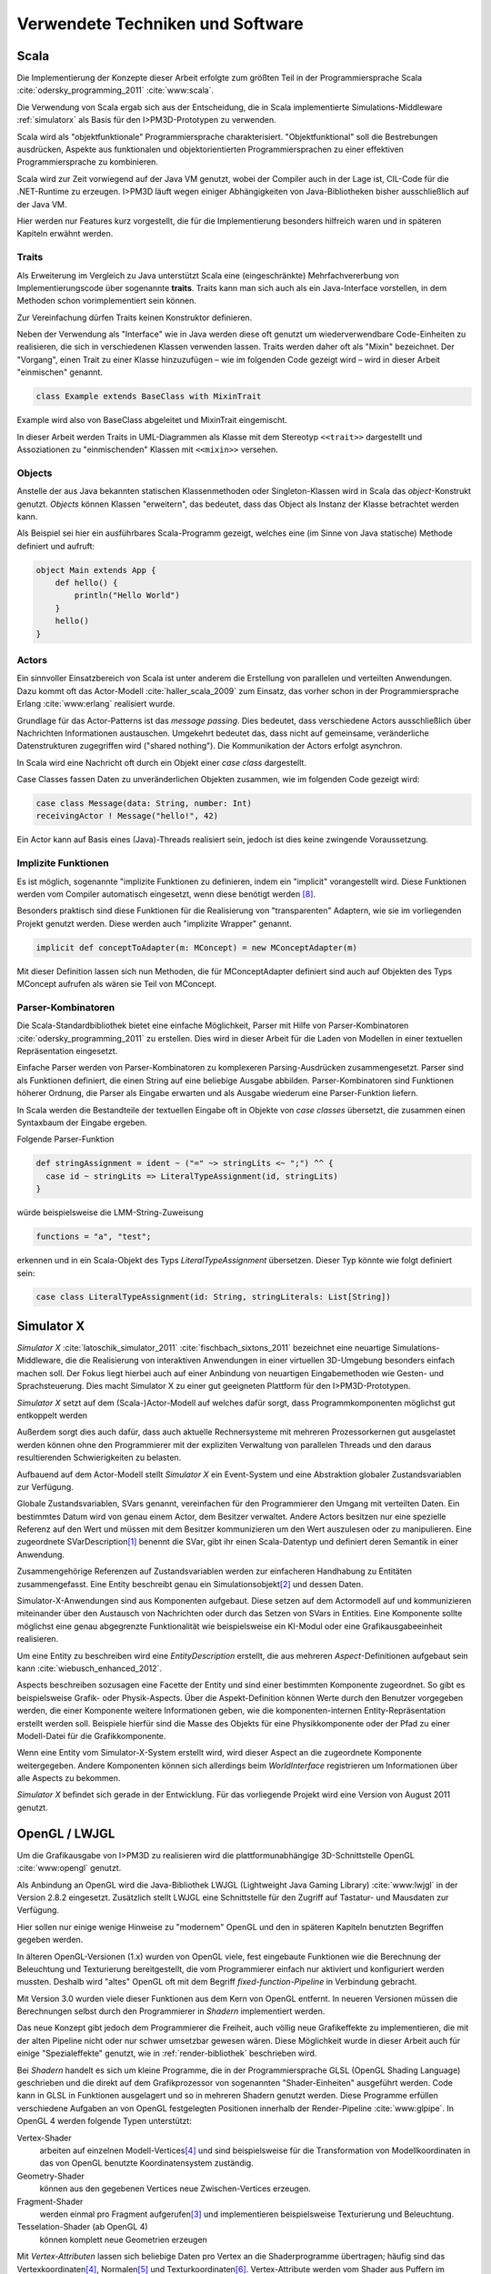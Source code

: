 *********************************
Verwendete Techniken und Software
*********************************

Scala
*****

Die Implementierung der Konzepte dieser Arbeit erfolgte zum größten Teil in der Programmiersprache Scala :cite:`odersky_programming_2011` :cite:`www:scala`.

Die Verwendung von Scala ergab sich aus der Entscheidung, die in Scala implementierte Simulations-Middleware :ref:`simulatorx` als Basis für den I>PM3D-Prototypen zu verwenden. 

Scala wird als "objektfunktionale" Programmiersprache charakterisiert. "Objektfunktional" soll die Bestrebungen ausdrücken, Aspekte aus funktionalen und objektorientierten Programmiersprachen zu einer effektiven Programmiersprache zu kombinieren.

Scala wird zur Zeit vorwiegend auf der Java VM genutzt, wobei der Compiler auch in der Lage ist, CIL-Code für die .NET-Runtime zu erzeugen. 
I>PM3D läuft wegen einiger Abhängigkeiten von Java-Bibliotheken bisher ausschließlich auf der Java VM.

Hier werden nur Features kurz vorgestellt, die für die Implementierung besonders hilfreich waren und in späteren Kapiteln erwähnt werden.


.. _traits:

Traits
------

Als Erweiterung im Vergleich zu Java unterstützt Scala eine (eingeschränkte) Mehrfachvererbung von Implementierungscode über sogenannte **traits**. 
Traits kann man sich auch als ein Java-Interface vorstellen, in dem Methoden schon vorimplementiert sein können.

Zur Vereinfachung dürfen Traits keinen Konstruktor definieren.

Neben der Verwendung als "Interface" wie in Java werden diese oft genutzt um wiederverwendbare Code-Einheiten zu realisieren, die sich in verschiedenen Klassen verwenden lassen. 
Traits werden daher oft als "Mixin" bezeichnet.
Der "Vorgang", einen Trait zu einer Klasse hinzuzufügen – wie im folgenden Code gezeigt wird – wird in dieser Arbeit "einmischen" genannt.

.. code-block:: scala

    class Example extends BaseClass with MixinTrait

Example wird also von BaseClass abgeleitet und MixinTrait eingemischt.

In dieser Arbeit werden Traits in UML-Diagrammen als Klasse mit dem Stereotyp ``<<trait>>`` dargestellt und Assoziationen zu "einmischenden" Klassen mit ``<<mixin>>`` versehen.

Objects
-------

Anstelle der aus Java bekannten statischen Klassenmethoden oder Singleton-Klassen wird in Scala das *object*-Konstrukt genutzt. 
*Objects* können Klassen "erweitern", das bedeutet, dass das Object als Instanz der Klasse betrachtet werden kann. 

Als Beispiel sei hier ein ausführbares Scala-Programm gezeigt, welches eine (im Sinne von Java statische) Methode definiert und aufruft:

.. code-block:: scala

    object Main extends App {
        def hello() {
            println("Hello World")
        }
        hello()
    }

Actors
------

Ein sinnvoller Einsatzbereich von Scala ist unter anderem die Erstellung von parallelen und verteilten Anwendungen.
Dazu kommt oft das Actor-Modell :cite:`haller_scala_2009` zum Einsatz, das vorher schon in der Programmiersprache Erlang :cite:`www:erlang` realisiert wurde.

Grundlage für das Actor-Patterns ist das *message passing*. 
Dies bedeutet, dass verschiedene Actors ausschließlich über Nachrichten Informationen austauschen.
Umgekehrt bedeutet das, dass nicht auf gemeinsame, veränderliche Datenstrukturen zugegriffen wird ("shared nothing"). 
Die Kommunikation der Actors erfolgt asynchron.

In Scala wird eine Nachricht oft durch ein Objekt einer *case class* dargestellt.

Case Classes fassen Daten zu unveränderlichen Objekten zusammen, wie im folgenden Code gezeigt wird:

.. code-block:: scala

    case class Message(data: String, number: Int)
    receivingActor ! Message("hello!", 42)

Ein Actor kann auf Basis eines (Java)-Threads realisiert sein, jedoch ist dies keine zwingende Voraussetzung. 


.. _implicit:

Implizite Funktionen
--------------------

Es ist möglich, sogenannte "implizite Funktionen zu definieren, indem ein "implicit" vorangestellt wird. 
Diese Funktionen werden vom Compiler automatisch eingesetzt, wenn diese benötigt werden [#f8]_.

Besonders praktisch sind diese Funktionen für die Realisierung von "transparenten" Adaptern, wie sie im vorliegenden Projekt genutzt werden. 
Diese werden auch "implizite Wrapper" genannt.

.. code-block:: scala

    implicit def conceptToAdapter(m: MConcept) = new MConceptAdapter(m)

Mit dieser Definition lassen sich nun Methoden, die für MConceptAdapter definiert sind auch auf Objekten des Typs MConcept aufrufen als wären sie Teil von MConcept.


.. _parser-kombinatoren:

Parser-Kombinatoren
-------------------

Die Scala-Standardbibliothek bietet eine einfache Möglichkeit, Parser mit Hilfe von Parser-Kombinatoren :cite:`odersky_programming_2011` zu erstellen. 
Dies wird in dieser Arbeit für die Laden von Modellen in einer textuellen Repräsentation eingesetzt. 

Einfache Parser werden von Parser-Kombinatoren zu komplexeren Parsing-Ausdrücken zusammengesetzt. Parser sind als Funktionen definiert, die einen String auf eine beliebige Ausgabe abbilden. 
Parser-Kombinatoren sind Funktionen höherer Ordnung, die Parser als Eingabe erwarten und als Ausgabe wiederum eine Parser-Funktion liefern.

In Scala werden die Bestandteile der textuellen Eingabe oft in Objekte von *case classes* übersetzt, die zusammen einen Syntaxbaum der Eingabe ergeben.

Folgende Parser-Funktion 

.. code-block:: scala

    def stringAssignment = ident ~ ("=" ~> stringLits <~ ";") ^^ {
      case id ~ stringLits => LiteralTypeAssignment(id, stringLits)
    }

würde beispielsweise die LMM-String-Zuweisung 

.. code-block:: java

    functions = "a", "test";

    
erkennen und in ein Scala-Objekt des Typs *LiteralTypeAssignment* übersetzen. Dieser Typ könnte wie folgt definiert sein:

.. code-block:: scala

    case class LiteralTypeAssignment(id: String, stringLiterals: List[String])


.. _simulatorx:

Simulator X
***********

*Simulator X* :cite:`latoschik_simulator_2011` :cite:`fischbach_sixtons_2011` bezeichnet eine neuartige Simulations-Middleware, die die Realisierung von interaktiven Anwendungen in einer virtuellen 3D-Umgebung besonders einfach machen soll.
Der Fokus liegt hierbei auch auf einer Anbindung von neuartigen Eingabemethoden wie Gesten- und Sprachsteuerung. Dies macht Simulator X zu einer gut geeigneten Plattform für den I>PM3D-Prototypen.

*Simulator X* setzt auf dem (Scala-)Actor-Modell auf welches dafür sorgt, dass Programmkomponenten möglichst gut entkoppelt werden

Außerdem sorgt dies auch dafür, dass auch aktuelle Rechnersysteme mit mehreren Prozessorkernen gut ausgelastet werden können ohne den Programmierer mit der expliziten Verwaltung von parallelen Threads und den daraus resultierenden Schwierigkeiten zu belasten.

Aufbauend auf dem Actor-Modell stellt *Simulator X* ein Event-System und eine Abstraktion globaler Zustandsvariablen zur Verfügung. 

Globale Zustandsvariablen, SVars genannt, vereinfachen für den Programmierer den Umgang mit verteilten Daten. Ein bestimmtes Datum wird von genau einem Actor, dem Besitzer verwaltet. Andere Actors besitzen nur eine spezielle Referenz auf den Wert und müssen mit dem Besitzer kommunizieren um den Wert auszulesen oder zu manipulieren.
Eine zugeordnete SVarDescription\ [#f1]_ benennt die SVar, gibt ihr einen Scala-Datentyp und definiert deren Semantik in einer Anwendung.

Zusammengehörige Referenzen auf Zustandsvariablen werden zur einfacheren Handhabung zu Entitäten zusammengefasst. Eine Entity beschreibt genau ein Simulationsobjekt\ [#f2]_ und dessen Daten. 

Simulator-X-Anwendungen sind aus Komponenten aufgebaut. Diese setzen auf dem Actormodell auf und kommunizieren miteinander über den Austausch von Nachrichten oder durch das Setzen von SVars in Entities.
Eine Komponente sollte möglichst eine genau abgegrenzte Funktionalität wie beispielsweise ein KI-Modul oder eine Grafikausgabeeinheit realisieren. 

Um eine Entity zu beschreiben wird eine *EntityDescription* erstellt, die aus mehreren *Aspect*-Definitionen aufgebaut sein kann :cite:`wiebusch_enhanced_2012`.

Aspects beschreiben sozusagen eine Facette der Entity und sind einer bestimmten Komponente zugeordnet. So gibt es beispielsweise Grafik- oder Physik-Aspects.
Über die Aspekt-Definition können Werte durch den Benutzer vorgegeben werden, die einer Komponente weitere Informationen geben, wie die komponenten-internen Entity-Repräsentation erstellt werden soll.
Beispiele hierfür sind die Masse des Objekts für eine Physikkomponente oder der Pfad zu einer Modell-Datei für die Grafikkomponente.

Wenn eine Entity vom Simulator-X-System erstellt wird, wird dieser Aspect an die zugeordnete Komponente weitergegeben. 
Andere Komponenten können sich allerdings beim *WorldInterface* registrieren um Informationen über alle Aspects zu bekommen.

*Simulator X* befindet sich gerade in der Entwicklung. Für das vorliegende Projekt wird eine Version von August 2011 genutzt.

.. _opengl:

OpenGL / LWJGL
**************

Um die Grafikausgabe von I>PM3D zu realisieren wird die plattformunabhängige 3D-Schnittstelle OpenGL :cite:`www:opengl` genutzt. 

Als Anbindung an OpenGL wird die Java-Bibliothek LWJGL (Lightweight Java Gaming Library) :cite:`www:lwjgl` in der Version 2.8.2 eingesetzt. 
Zusätzlich stellt LWJGL eine Schnittstelle für den Zugriff auf Tastatur- und Mausdaten zur Verfügung.

Hier sollen nur einige wenige Hinweise zu "modernem" OpenGL und den in späteren Kapiteln benutzten Begriffen gegeben werden. 

In älteren OpenGL-Versionen (1.x) wurden von OpenGL viele, fest eingebaute Funktionen wie die Berechnung der Beleuchtung und Texturierung bereitgestellt, die vom Programmierer einfach nur aktiviert und konfiguriert werden mussten. 
Deshalb wird "altes" OpenGL oft mit dem Begriff *fixed-function-Pipeline* in Verbindung gebracht.

Mit Version 3.0 wurden viele dieser Funktionen aus dem Kern von OpenGL entfernt. In neueren Versionen müssen die Berechnungen selbst durch den Programmierer in *Shadern* implementiert werden. 

Das neue Konzept gibt jedoch dem Programmierer die Freiheit, auch völlig neue Grafikeffekte zu implementieren, die mit der alten Pipeline nicht oder nur schwer umsetzbar gewesen wären. 
Diese Möglichkeit wurde in dieser Arbeit auch für einige "Spezialeffekte" genutzt, wie in :ref:`render-bibliothek` beschrieben wird.

Bei *Shadern* handelt es sich um kleine Programme, die in der Programmiersprache GLSL (OpenGL Shading Language) geschrieben und die direkt auf dem Grafikprozessor von sogenannten "Shader-Einheiten" ausgeführt werden.
Code kann in GLSL in Funktionen ausgelagert und so in mehreren Shadern genutzt werden.
Diese Programme erfüllen verschiedene Aufgaben an von OpenGL festgelegten Positionen innerhalb der Render-Pipeline :cite:`www:glpipe`.
In OpenGL 4 werden folgende Typen unterstützt:

Vertex-Shader  
    arbeiten auf einzelnen Modell-Vertices\ [#f4]_ und sind beispielsweise für die Transformation von Modellkoordinaten in das von OpenGL benutzte Koordinatensystem zuständig.

Geometry-Shader
    können aus den gegebenen Vertices neue Zwischen-Vertices erzeugen.

Fragment-Shader 
    werden einmal pro Fragment aufgerufen\ [#f3]_ und implementieren beispielsweise Texturierung und Beleuchtung.

Tesselation-Shader (ab OpenGL 4)
    können komplett neue Geometrien erzeugen

Mit *Vertex-Attributen* lassen sich beliebige Daten pro Vertex an die Shaderprogramme übertragen; häufig sind das Vertexkoordinaten\ [#f4]_, Normalen\ [#f5]_ und Texturkoordinaten\ [#f6]_.
Vertex-Attribute werden vom Shader aus Puffern im Grafikspeicher ausgelesen, welche als Vertex Buffer Objects (VBO) bezeichnet werden.

*Uniforms* übermitteln Werte an Shaderprogramme, die üblicherweise über ein ganzes Grafikobjekt konstant bleiben. Dies können beispielsweise Lichtparameter oder Farbwerte sein.


Sonstiges
*********

.. _stringtemplate:

StringTemplate
--------------

Um Prozessmodelle in einer textuellen Form speichern zu können wird die Template-Bibliothek *StringTemplate*, in der Version 4.0.4 verwendet. :cite:`parr_language_2009` 

ST folgt dem Prinzip, Templates als Text mit Platzhaltern zu definieren. Die Platzhalter werden durch das Setzen von Attributen aus dem Anwendungsprogramm heraus mit Inhalt gefüllt.

Um die Nutzung von *StringTemplate* in Scala zu vereinfachen wurde eine dünne Abstraktionsschicht in Scala implementiert. 
Diese Schicht sorgt unter anderem dafür, dass beliebige Scala-Objekte als Java-Bean an *StringTemplate* weitergegeben werden können, auch wenn sie selbst nicht der Java-Bean-Konvention entsprechen.

Für Erstellung eines den Konventionen folgenden Wrapper-Objekts wird :cite:`www:clapper` genutzt.

Beispiel für ein Template, welches eine String-Zuweisung in LMM produziert:


.. code-block:: scala

    val assignTemplate = "<attribName> = \"<value>\""
    val assignST = ST(assignTemplate)
    assignST.addAll(
        "attribName" -> "functions",
        "value" -> "test")
    val output = assignST.render


.. _simplex3d:

Simplex3D-Math
--------------

Im gesamten I>PM3D-Projekt wird die in Scala implementierte Mathematikbibliothek *Simplex3D-Math* in der Version 1.3 :cite:`www:simplex3d` genutzt. 

Durch die Bibliothek werden Matrizen, Vektoren und dazugehörige Utility-Funktionen bereitgestellt. Deren API orientiert sich weitgehend an der OpenGL Shading Language.

SLF4J / Logback
---------------

Für die Aufzeichnung von Logging-Informationen wird die Java-Logging-API *SLF4J* :cite:`www:slf4j` in der Version 1.6.4 mit Logback (1.0.0) als Implementierung eingesetzt. 
Um die Einbindung in Scala zu verbessern, wurde ein eigener Wrapper für die SLF4J-API entwickelt.


.. [#f1] Beispiele für SVar-Typen: *Color*, *Transformation* oder *Mass*
.. [#f2] Dies könnte im Prozesseditor beispielsweise ein Modellelement wie ein Prozess oder eine Kontrollflusskante sein.
.. [#f3] Ein Fragment entspricht einem Pixel auf dem Bildschirm, wenn man Antialiasing vernachlässigt
.. [#f4] Ein Vertex ist ein "Eckpunkt" eines 3D-Modells. Vertexkoordinaten sind die Koordinaten des Punkts im 3D-Raum. OpenGL "rendert" ein 3D-Objekt, indem eine Liste von Vertices der Reihe nach gezeichnet wird.
.. [#f5] Normalen werden vor allem für die Berechnung der Beleuchtung benötigt.
.. [#f6] Texturkoordinaten sind häufig zweidimensional und werden vor allem dazu genutzt, 2D-Grafiken auf 3D-Objekten zu positionieren.
.. [#f7] Siehe http://www.opengl.org/wiki/Rendering_Pipeline_Overview
.. [#f8] Welche Bedingungen dafür erfüllt sein müssen, kann bspw. in :cite:`odersky_programming_2011` nachgelesen werden.
